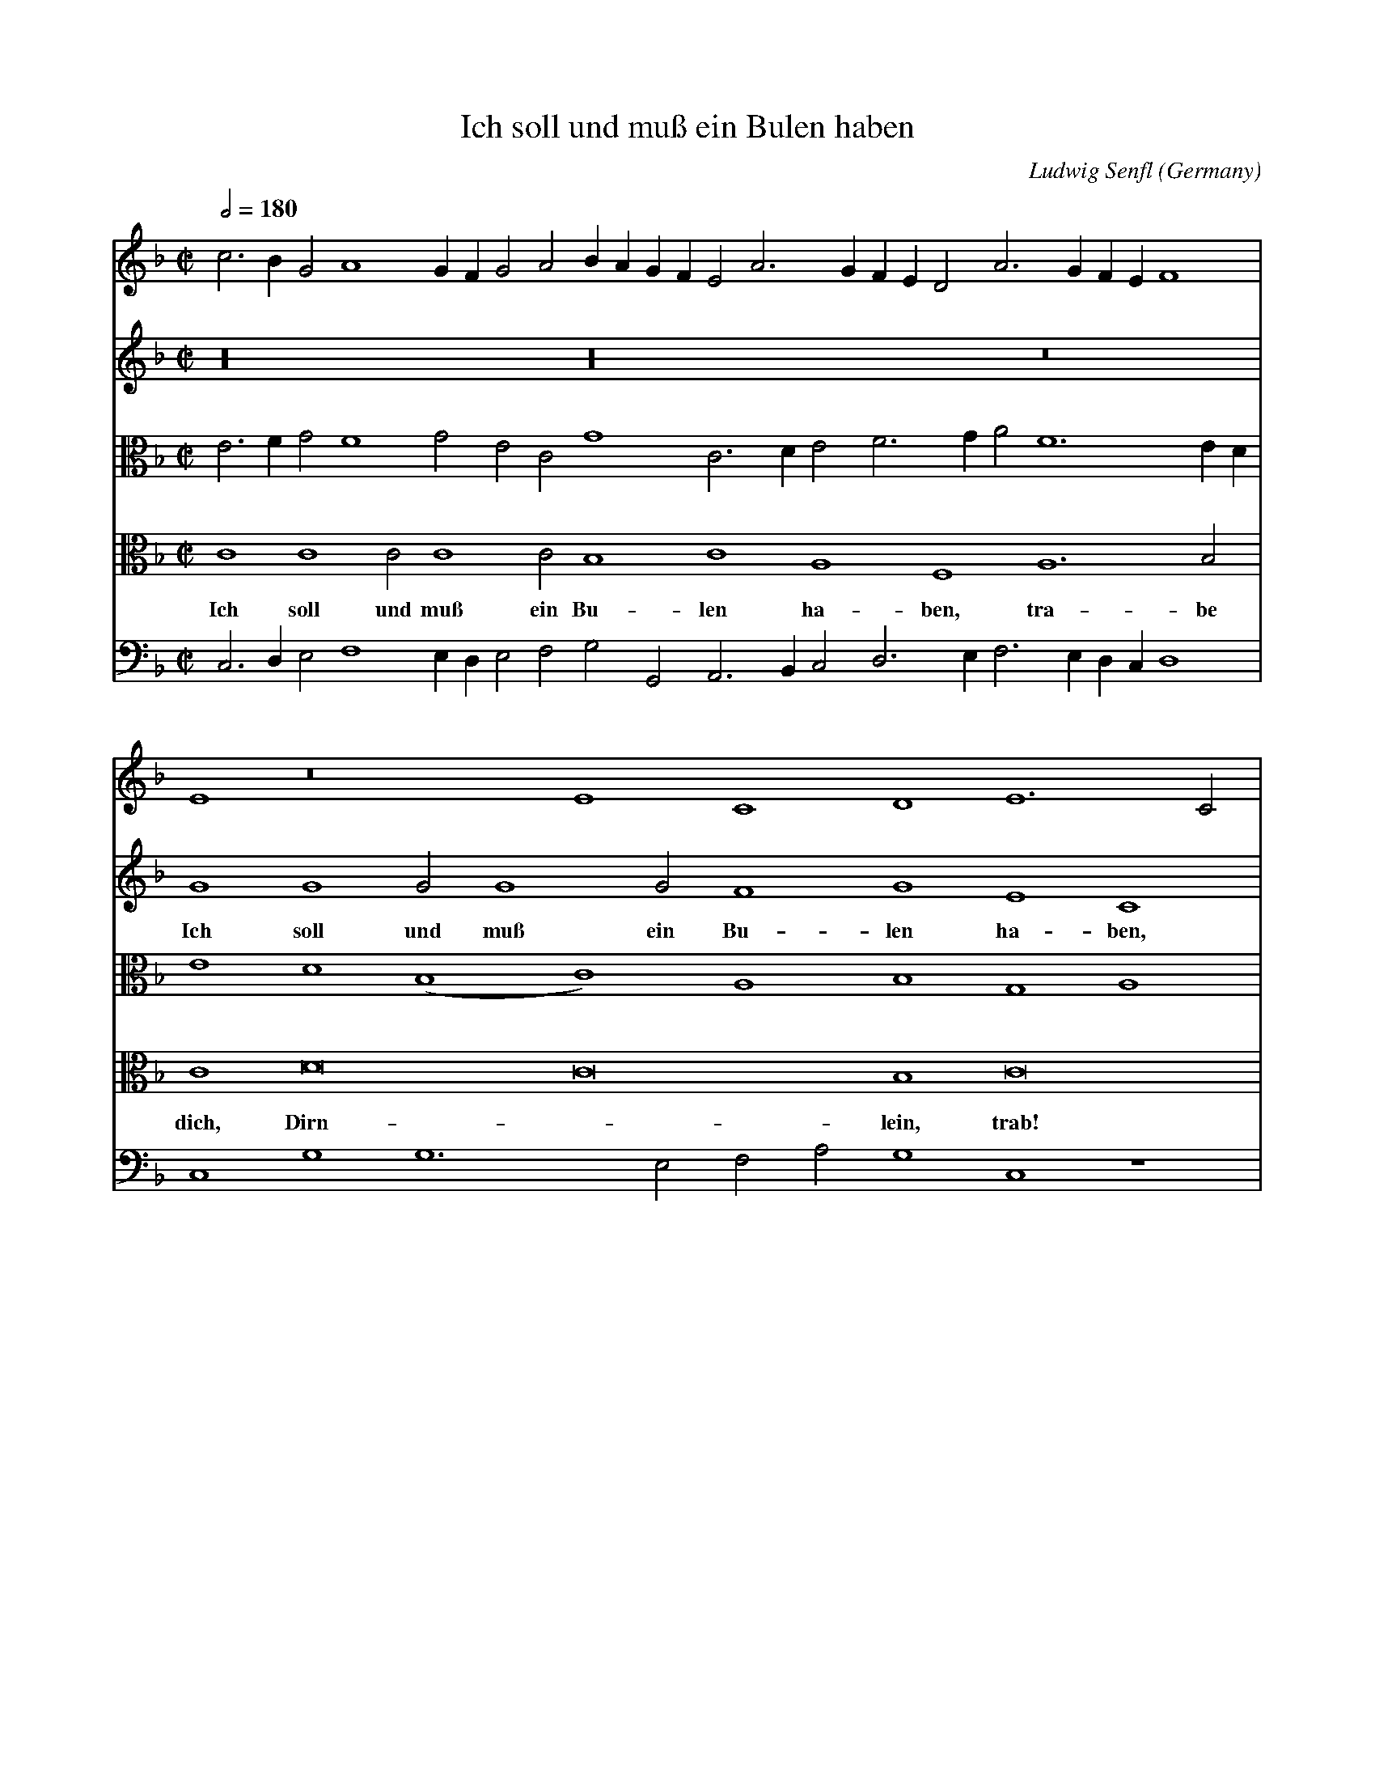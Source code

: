 X:2673
T:Ich soll und mu\ss ein Bulen haben
C:Ludwig Senfl
O:Germany
Z:Transcribed by Frank Nordberg - http://www.musicaviva.com
F:http://abc.musicaviva.com/tunes/senfl-ludwig/senfl-ich-soll-und.abc
V:1 Program 1 41 %Viola
V:2 Program 1 68 %Oboe
V:3 Program 1 42 alto %Cello
V:4 Program 1 70 alto %Bassoon
V:5 Program 1 43 bass %Double bass
M:C|
L:1/2
Q:180
K:F
K:F
V:1
c>B GA2G/F/ GA B/A/G/F/ EA>GF/E/ DA>GF/E/ F2|
V:2
z8 z8 z4|
V:3
E>F GF2G EC G2 C>D EF>GA F3 E/D/|
V:4
C2 C2 C C2 C B,2 C2 A,2 F,2 A,3 B,|
w:Ich soll und mu\ss ein Bu-len ha-ben, tra-be
V:5
C,>D, E,F,2 E,/D,/ E,F, G,G,, A,,>B,, C,D,>E, F,>E,D,/C,/ D,2|
%
V:1
E2 z4 E2 C2D2 E3C|
V:2
G2G2 GG2G F2G2 E2C2|
w:Ich soll und mu\ss ein Bu-len ha-ben,
V:3
E2D2 (B,2C2) A,2B,2 G,2A,2|
V:4
C2D4C4B,2 C4|
w:dich, Dirn-*lein, trab!
V:5
C,2G,2 G,3E, F,A,G,2 C,2 z2|
%
V:1
c4 z2 A3Bc2 (d4B4)|
V:2
E3F G2A4 G4 F2 G4|
w:tra-be dich Dirn-*lein, trab!
V:3
G,G2F E2 (C2D2) z G DEF2 D4|
V:4
z2 C4 C2 F,2G,2 A,4 G,4|
w:tra-be dich, Dirn-lein, trab!
V:5
C,3D, E,2F,2 D,2_E,2 D,4 G,2 z2|
%
V:1
(c2d3)c c4 B2 c4 z4|
V:2
z8 z4 G2G2 G2G2|
w:und solt ihn au\ss
V:3
z2 z F FFFF GCD2 E4 z2 E2|
V:4
z A,A,2 A,A,2A, G,A,F,2 G,2 z C CCCC|
w:und solt ihn au\ss der Er-den gra-ben, und solt ihn au\ss der
V:5
F,2F,2 F,F,2F, E,F,D,2 C,8|
%
V:1
z2 c2 c2 cc2cBc AFB2|
V:2
G2F2 G2E2 C2E2 F2G2|
w:der Er-den gra-ben, tra-* be
V:3
DEC3 DEF GAG2 z2 D2|
V:4
B,CA,F, z8 z4|
w:Er-den gra-ben.
V:5
z2 F,2 C,3D, E,F,G,A, F,A,G,2|
%
V:1
c2d2 cA2B G2 z G FG|
V:2
A2G3 F/E/ F2 E2D4|
w:dich, Dirn-****lein,
V:3
EFDG2AFD E/C/E/F/ G>F DG|
V:4
A,2B,2 C2D2 C3 B,/A,/ B,2|
w:rta-*be dich, Dirn-
V:5
z2 G,2 E,F,D,B,, C,2G,,2 z G,,|
%
V:1
EF GF2E HF8-F4|]
V:2
HC8-C8-C2|]
w:trab!
V:3
CF EC>B,G, A,F,2E,/D,/ HC,8|]
V:4
A,2 G,4 HF,8-F,4|]
w:*lein, trab!
V:5
A,,F,, C,2C,2 HF,,8-F,,4|]
W:
W:Ich soll und mu\ss ein Bulen haben,
W:  trabe dich, Dirnlein, trab!
W:und solt ihn au\ss der Erden graben,
W:  trabe dich, Dirnlein, trab!
W:
W:
W:  From Musica Viva - http://www.musicaviva.com
W:  the Internet center for free sheet music downloads.

